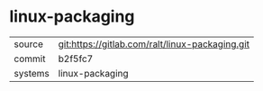 * linux-packaging



|---------+-------------------------------------------|
| source  | git:https://gitlab.com/ralt/linux-packaging.git   |
| commit  | b2f5fc7  |
| systems | linux-packaging |
|---------+-------------------------------------------|

